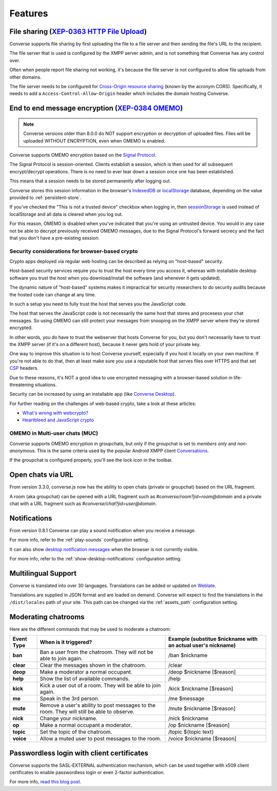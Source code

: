 .. raw:: html

    <div id="banner"><a href="https://github.com/jcbrand/converse.js/blob/master/docs/source/features.rst">Edit me on GitHub</a></div>

.. _`features`:

========
Features
========

File sharing (`XEP-0363 HTTP File Upload <https://xmpp.org/extensions/xep-0363.html>`_)
=======================================================================================

Converse supports file sharing by first uploading the file to a file server and
then sending the file's URL to the recipient.

The file server that is used is configured by the XMPP server admin, and is not
something that Converse has any control over.

Often when people report file sharing not working, it's because the file server
is not configured to allow file uploads from other domains.

The file server needs to be configured for `Cross-Origin resource sharing <https://developer.mozilla.org/en-US/docs/Web/HTTP/CORS>`_
(known by the acronym CORS). Specifically, it needs to add a
``Access-Control-Allow-Origin`` header which includes the domain hosting
Converse.

.. _`feature-omemo`:

End to end message encryption (`XEP-0384 OMEMO <https://xmpp.org/extensions/xep-0384.html>`_)
=============================================================================================

.. note::
    Converse versions older than 8.0.0 do NOT support encryption or decryption
    of uploaded files. Files will be uploaded WITHOUT ENCRYPTION, even when
    OMEMO is enabled.

Converse supports OMEMO encryption based on the
`Signal Protocol <https://github.com/signalapp/libsignal-protocol-javascript>`_.

The Signal Protocol is session-oriented. Clients establish a session, which is
then used for all subsequent encrypt/decrypt operations. There is no need to
ever tear down a session once one has been established.

This means that a session needs to be stored permanently after logging out.

Converse stores this session information in the browser's `IndexedDB <https://developer.mozilla.org/en-US/docs/Web/API/IndexedDB_API>`_
or `localStorage <https://developer.mozilla.org/en-US/docs/Web/API/Storage/LocalStorage>`_
database, depending on the value provided to :ref:`persistent-store`.

If you've checked the "This is not a trusted device" checkbox when logging in,
then `sessionStorage <https://developer.mozilla.org/en-US/docs/Web/API/Window/sessionStorage>`_
is used instead of localStorage and all data is cleared when you log out.

For this reason, OMEMO is disabled when you've indicated that you're using
an untrusted device. You would in any case not be able to decrypt previously
received OMEMO messages, due to the Signal Protocol's forward secrecy and the
fact that you don't have a pre-existing session.

Security considerations for browser-based crypto
------------------------------------------------

Crypto apps deployed via regular web hosting can be described as relying on
"host-based" security.

Host-based security services require you to trust the host every time you access
it, whereas with installable desktop software you trust the host when you
download/install the software (and whenever it gets updated).

The dynamic nature of "host-based" systems makes it impractical for security
researchers to do security audits because the hosted code can change at any
time.

In such a setup you need to fully trust the host that serves you the JavaScript code.

The host that serves the JavaScript code is not necessarily the same host that
stores and procesess your chat messages. So using OMEMO can still protect your
messages from snooping on the XMPP server where they're stored encrypted.

In other words, you do have to trust the webserver that hosts Converse for you,
but you don't necessarily have to trust the XMPP server (if it's on a different host),
because it never gets hold of your private key.

One way to improve this situation is to host Converse yourself, especially if
you host it locally on your own machine. If you're not able to do that, then
at least make sure you use a reputable host that serves files over HTTPS and
that set `CSP <https://developer.mozilla.org/en-US/docs/Web/HTTP/Headers/Content-Security-Policy>`_
headers.

Due to these reasons, it's NOT a good idea to use encrypted messaging with a
browser-based solution in life-threatening situations.

Security can be increased by using an installable app (like `Converse Desktop <https://github.com/conversejs/converse-desktop>`_).

For further reading on the challenges of web-based crypto, take a look at these
articles:

* `What's wrong with webcrypto? <https://tonyarcieri.com/whats-wrong-with-webcrypto>`_
* `Heartbleed and JavaScript crypto <https://tankredhase.com/2014/04/13/heartbleed-and-javascript-crypto/>`_

OMEMO in Multi-user chats (MUC)
-------------------------------

Converse supports OMEMO encryption in groupchats, but only if the groupchat is
set to `members only` and `non-anonymous`. This is the same criteria used by
the popular Android XMPP client `Conversations <https://conversations.im/>`_.

If the groupchat is configured properly, you'll see the lock icon in the
toolbar.


Open chats via URL
==================

From version 3.3.0, converse.js now has the ability to open chats (private or
groupchat) based on the URL fragment.

A room (aka groupchat) can be opened with a URL fragment such as `#converse/room?jid=room@domain`
and a private chat with a URL fragment such as
`#converse/chat?jid=user@domain`.


Notifications
=============

From version 0.8.1 Converse can play a sound notification when you receive a
message.

For more info, refer to the :ref:`play-sounds` configuration setting.

It can also show `desktop notification messages <https://developer.mozilla.org/en-US/docs/Web/API/notification>`_
when the browser is not currently visible.

For more info, refer to the :ref:`show-desktop-notifications` configuration setting.

Multilingual Support
====================

Converse is translated into over 30 languages. Translations can be added or
updated on `Weblate <https://hosted.weblate.org/projects/conversejs/>`_.

Translations are supplied in JSON format and are loaded on demand. Converse will expect to find the
translations in the ``/dist/locales`` path of your site. This path can be
changed via the :ref:`assets_path` configuration setting.


Moderating chatrooms
====================

Here are the different commands that may be used to moderate a chatroom:

+------------+----------------------------------------------------------------------------------------------+---------------------------------------------------------------+
| Event Type | When is it triggered?                                                                        | Example (substitue $nickname with an actual user's nickname)  |
+============+==============================================================================================+===============================================================+
| **ban**    | Ban a user from the chatroom. They will not be able to join again.                           | /ban $nickname                                                |
+------------+----------------------------------------------------------------------------------------------+---------------------------------------------------------------+
| **clear**  | Clear the messages shown in the chatroom.                                                    | /clear                                                        |
+------------+----------------------------------------------------------------------------------------------+---------------------------------------------------------------+
| **deop**   | Make a moderator a normal occupant.                                                          | /deop $nickname [$reason]                                     |
+------------+----------------------------------------------------------------------------------------------+---------------------------------------------------------------+
| **help**   | Show the list of available commands.                                                         | /help                                                         |
+------------+----------------------------------------------------------------------------------------------+---------------------------------------------------------------+
| **kick**   | Kick a user out of a room. They will be able to join again.                                  | /kick $nickname [$reason]                                     |
+------------+----------------------------------------------------------------------------------------------+---------------------------------------------------------------+
| **me**     | Speak in the 3rd person.                                                                     | /me $message                                                  |
+------------+----------------------------------------------------------------------------------------------+---------------------------------------------------------------+
| **mute**   | Remove a user's ability to post messages to the room. They will still be able to observe.    | /mute $nickname [$reason]                                     |
+------------+----------------------------------------------------------------------------------------------+---------------------------------------------------------------+
| **nick**   | Change your nickname.                                                                        | /nick $nickname                                               |
+------------+----------------------------------------------------------------------------------------------+---------------------------------------------------------------+
| **op**     | Make a normal occupant a moderator.                                                          | /op $nickname [$reason]                                       |
+------------+----------------------------------------------------------------------------------------------+---------------------------------------------------------------+
| **topic**  | Set the topic of the chatroom.                                                               | /topic ${topic text}                                          |
+------------+----------------------------------------------------------------------------------------------+---------------------------------------------------------------+
| **voice**  | Allow a muted user to post messages to the room.                                             | /voice $nickname [$reason]                                    |
+------------+----------------------------------------------------------------------------------------------+---------------------------------------------------------------+

Passwordless login with client certificates
===========================================

Converse supports the SASL-EXTERNAL authentication mechanism, which can be
used together with x509 client certificates to enable passwordless login or
even 2-factor authentication.

For more info, `read this blog post <https://opkode.com/blog/strophe_converse_sasl_external/>`_.
